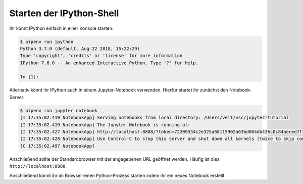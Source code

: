 Starten der IPython-Shell
=========================

Ihr könnt IPython einfach in einer Konsole starten:

.. code-block:: console

    $ pipenv run ipython
    Python 3.7.0 (default, Aug 22 2018, 15:22:29) 
    Type 'copyright', 'credits' or 'license' for more information
    IPython 7.6.0 -- An enhanced Interactive Python. Type '?' for help.

    In [1]:

Alternativ könnt ihr IPython auch in einem Jupyter-Notebook verwenden. Hierfür
startet ihr zunächst den Notebook-Server:

.. code-block:: console

    $ pipenv run jupyter notebook
    [I 17:35:02.419 NotebookApp] Serving notebooks from local directory: /Users/veit/vsc/jupyter-tutorial
    [I 17:35:02.419 NotebookApp] The Jupyter Notebook is running at:
    [I 17:35:02.427 NotebookApp] http://localhost:8888/?token=72209334c2e325a68115902a63bd064db436c0c84aeced7f
    [I 17:35:02.428 NotebookApp] Use Control-C to stop this server and shut down all kernels (twice to skip confirmation).
    [C 17:35:02.497 NotebookApp]

Anschließend sollte der Standardbrowser mit der angegebenen URL geöffnet
werden. Häufig ist dies ``http://localhost:8888``.

Anschließend könnt ihr im Browser einen Python-Prozess starten indem ihr ein
neues Notebook erstellt.

